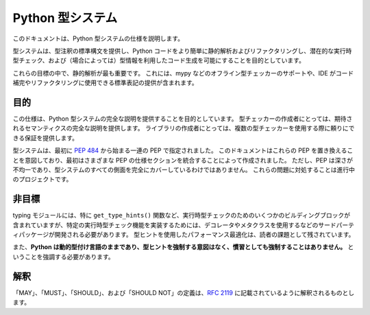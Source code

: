 .. _`type-system`:

Python 型システム
==========================================================================================

このドキュメントは、Python 型システムの仕様を説明します。

型システムは、型注釈の標準構文を提供し、Python コードをより簡単に静的解析およびリファクタリングし、潜在的な実行時型チェック、および（場合によっては）型情報を利用したコード生成を可能にすることを目的としています。

これらの目標の中で、静的解析が最も重要です。 これには、mypy などのオフライン型チェッカーのサポートや、IDE がコード補完やリファクタリングに使用できる標準表記の提供が含まれます。

目的
------------------------------------------------------------------------------------------

この仕様は、Python 型システムの完全な説明を提供することを目的としています。 型チェッカーの作成者にとっては、期待されるセマンティクスの完全な説明を提供します。 ライブラリの作成者にとっては、複数の型チェッカーを使用する際に頼りにできる保証を提供します。

型システムは、最初に :pep:`484` から始まる一連の PEP で指定されました。 このドキュメントはこれらの PEP を置き換えることを意図しており、最初はさまざまな PEP の仕様セクションを統合することによって作成されました。 ただし、PEP は深さが不均一であり、型システムのすべての側面を完全にカバーしているわけではありません。 これらの問題に対処することは進行中のプロジェクトです。

非目標
------------------------------------------------------------------------------------------

typing モジュールには、特に ``get_type_hints()`` 関数など、実行時型チェックのためのいくつかのビルディングブロックが含まれていますが、特定の実行時型チェック機能を実装するためには、デコレータやメタクラスを使用するなどのサードパーティパッケージが開発される必要があります。 型ヒントを使用したパフォーマンス最適化は、読者の課題として残されています。

また、**Python は動的型付け言語のままであり、型ヒントを強制する意図はなく、慣習としても強制することはありません。** ということを強調する必要があります。

解釈
------------------------------------------------------------------------------------------

「MAY」、「MUST」、「SHOULD」、および「SHOULD NOT」の定義は、:rfc:`2119` に記載されているように解釈されるものとします。
